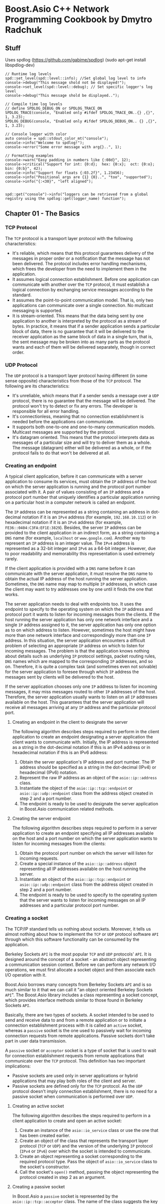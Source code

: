 * Boost.Asio C++ Network Programming Cookbook by Dmytro Radchuk
** Stuff
Uses spdlog (https://github.com/gabime/spdlog) (sudo apt-get install libspdlog-dev)

#+BEGIN_SRC
// Runtime log levels
spd::set_level(spd::level::info); //Set global log level to info
console->debug("This message shold not be displayed!");
console->set_level(spd::level::debug); // Set specific logger's log level
console->debug("This message shold be displayed..");

// Compile time log levels
// define SPDLOG_DEBUG_ON or SPDLOG_TRACE_ON
SPDLOG_TRACE(console, "Enabled only #ifdef SPDLOG_TRACE_ON..{} ,{}", 1, 3.23);
SPDLOG_DEBUG(console, "Enabled only #ifdef SPDLOG_DEBUG_ON.. {} ,{}", 1, 3.23);

// Console logger with color
auto console = spd::stdout_color_mt("console");
console->info("Welcome to spdlog!");
console->error("Some error message with arg{}..", 1);

// Formatting examples
console->warn("Easy padding in numbers like {:08d}", 12);
console->critical("Support for int: {0:d};  hex: {0:x};  oct: {0:o}; bin: {0:b}", 42);
console->info("Support for floats {:03.2f}", 1.23456);
console->info("Positional args are {1} {0}..", "too", "supported");
console->info("{:<30}", "left aligned");


spd::get("console")->info("loggers can be retrieved from a global registry using the spdlog::get(logger_name) function");
#+END_SRC

** Chapter 01 - The Basics
*** TCP Protocol
The ~TCP~ protocol is a transport layer protocol with the following characteristics:
- It's reliable, which means that this protocol guarantees delivery of the messages in proper
  order or a notification that the message has not been delivered. The protocol includes error
  handling mechanisms, which frees the developer from the need to implement them in the
  application.
- It assumes logical connection establishment. Before one application can communicate with another
  over the ~TCP~ protocol, it must establish a logical connection by exchanging service messages
  according to the standard.
- It assumes the point-to-point communication model. That is, only two applications can
  communicate over a single connection. No multicast messaging is supported.
- It is stream-oriented. This means that the data being sent by one application to another is
  interpreted by the protocol as a stream of bytes. In practice, it means that if a sender
  application sends a particular block of data, there is no guarantee that it will be delivered to
  the receiver application as the same block of data in a single turn, that is, the sent message
  may be broken into as many parts as the protocol wants and each of them will be delivered
  separately, though in correct order.

*** UDP Protocol
The ~UDP~ protocol is a transport layer protocol having different (in some sense opposite)
characteristics from those of the ~TCP~ protocol. The following are its characteristics:
- It's unreliable, which means that if a sender sends a message over a ~UDP~ protocol, there is no
  guarantee that the message will be delivered. The protocol won't try to detect or fix any errors.
  The developer is responsible for all error handling.
- It's connectionless, meaning that no connection establishment is needed before the applications
  can communicate.
- It supports both one-to-one and one-to-many communication models. Multicast messages are supported
  by the protocol.
- It's datagram oriented. This means that the protocol interprets data as messages of a particular
  size and will try to deliver them as a whole. The message (datagram) either will be delivered as a
  whole, or if the protocol fails to do that won't be delivered at all.

*** Creating an endpoint
A typical client application, before it can communicate with a server application to consume its
services, must obtain the ~IP~ address of the host on which the server application is running and
the protocol port number associated with it. A pair of values consisting of an ~IP~ address and a
protocol port number that uniquely identifies a particular application running on a particular host
in a computer network is called an endpoint.

The ~IP~ address can be represented as a string containing an address in dot-decimal notation if it
is an ~IPv4~ address (for example, =192.168.10.112=) or in hexadecimal notation if it is an ~IPv6~
address (for example, =FE36::0404:C3FA:EF1E:3829=). Besides, the server ~IP~ address can be provided
to the client application in an indirect form, as a string containing a ~DNS~ name (for example,
=localhost= or =www.google.com=). Another way to represent an ~IP~ address is an integer value. The
~IPv4~ address is represented as a 32-bit integer and ~IPv6~ as a 64-bit integer. However, due to
poor readability and memorability this representation is used extremely rarely.

If the client application is provided with a ~DNS~ name before it can communicate with the server
application, it must resolve the ~DNS~ name to obtain the actual IP address of the host running the
server application. Sometimes, the ~DNS~ name may map to multiple ~IP~ addresses, in which case the
client may want to try addresses one by one until it finds the one that works.

The server application needs to deal with endpoints too. It uses the endpoint to specify to the
operating system on which the ~IP~ address and protocol port it wants to listen for incoming
messages from the clients. If the host running the server application has only one network interface
and a single ~IP~ address assigned to it, the server application has only one option as to on which
address to listen. However, sometimes the host might have more than one network interface and
correspondingly more than one ~IP~ address. In this situation, the server application encounters a
difficult problem of selecting an appropriate ~IP~ address on which to listen for incoming messages.
The problem is that the application knows nothing about details such as underlying ~IP~ protocol
settings, packet routing rules, ~DNS~ names which are mapped to the corresponding ~IP~ addresses,
and so on. Therefore, it is quite a complex task (and sometimes even not solvable) for the server
application to foresee through which ~IP~ address the messages sent by clients will be delivered to
the host.

If the server application chooses only one ~IP~ address to listen for incoming messages, it may miss
messages routed to other ~IP~ addresses of the host. Therefore, the server application usually wants
to listen on all ~IP~ addresses available on the host. This guarantees that the server application
will receive all messages arriving at any ~IP~ address and the particular protocol port.

**** Creating an endpoint in the client to designate the server
The following algorithm describes steps required to perform in the client application to create an
endpoint designating a server application the client wants to communicate with. Initially, the IP
address is represented as a string in the dot-decimal notation if this is an IPv4 address or in
hexadecimal notation if this is an IPv6 address:
1. Obtain the server application's IP address and port number. The IP address should be specified as
   a string in the dot-decimal (IPv4) or hexadecimal (IPv6) notation.
2. Represent the raw IP address as an object of the ~asio::ip::address~ class.
3. Instantiate the object of the ~asio::ip::tcp::endpoint~ or ~asio::ip::udp::endpoint~ class from
   the address object created in step 2 and a port number.
4. The endpoint is ready to be used to designate the server application in Boost.Asio communication
   related methods.

**** Creating the server endpoint
The following algorithm describes steps required to perform in a server application to create an
endpoint specifying all IP addresses available on the host and a port number on which the server
application wants to listen for incoming messages from the clients:
1. Obtain the protocol port number on which the server will listen for incoming requests.
2. Create a special instance of the ~asio::ip::address~ object representing all IP addresses
   available on the host running the server.
3. Instantiate an object of the ~asio::ip::tcp::endpoint~ or ~asio::ip::udp::endpoint~ class from
   the address object created in step 2 and a port number.
4. The endpoint is ready to be used to specify to the operating system that the server wants to
   listen for incoming messages on all IP addresses and a particular protocol port number.

*** Creating a socket
The TCP/IP standard tells us nothing about sockets. Moreover, it tells us almost nothing about how
to implement the ~TCP~ or ~UDP~ protocol software ~API~ through which this software functionality
can be consumed by the application.

Berkeley Sockets ~API~ is the most popular ~TCP~ and ~UDP~ protocols' ~API~. It is designed around
the concept of a socket - an abstract object representing a communication session context. Before we
can perform any network I/O operations, we must first allocate a socket object and then associate
each I/O operation with it.

Boost.Asio borrows many concepts from Berkeley Sockets ~API~ and is so much similar to it that we
can call it "an object oriented Berkeley Sockets ~API~". The Boost.Asio library includes a class
representing a socket concept, which provides interface methods similar to those found in Berkeley
Sockets ~API~.

Basically, there are two types of sockets. A socket intended to be used to send and receive data to
and from a remote application or to initiate a connection establishment process with it is called an
~active~ socket, whereas a ~passive~ socket is the one used to passively wait for incoming
connection requests from remote applications. Passive sockets don't take part in user data
transmission.

A ~passive~ socket or ~acceptor~ socket is a type of socket that is used to wait for connection
establishment requests from remote applications that communicate over the ~TCP~ protocol. This
definition has two important implications:
- Passive sockets are used only in server applications or hybrid applications that may play both
  roles of the client and server.
- Passive sockets are defined only for the ~TCP~ protocol. As the ~UDP~ protocol doesn't imply
  connection establishment, there is no need for a passive socket when communication is performed
  over ~UDP~.

**** Creating an active socket
The following algorithm describes the steps required to perform in a client application to create
and open an active socket:
1. Create an instance of the ~asio::io_service~ class or use the one that has been created earlier.
2. Create an object of the class that represents the transport layer protocol (~TCP~ or ~UDP~) and
   the version of the underlying ~IP~ protocol (~IPv4~ or ~IPv6~) over which the socket is intended
   to communicate.
3. Create an object representing a socket corresponding to the required protocol type. Pass the
   object of ~asio::io_service~ class to the socket's constructor.
4. Call the socket's ~open()~ method, passing the object representing the protocol created in step 2
   as an argument.

**** Creating a passive socket
In Boost.Asio a ~passive~ socket is represented by the ~asio::ip::tcp::acceptor~ class. The name of
the class suggests the key function of the objects of the class - to listen for and accept or handle
incoming connection requests.

The following algorithm describes the steps required to perform to create an ~acceptor~ socket:
1. Create an instance of the ~asio::io_service~ class or use the one that has been created earlier.
2. Create an object of the ~asio::ip::tcp~ class that represents the ~TCP~ protocol and the required
   version of the underlying ~IP~ protocol (~IPv4~ or ~IPv6~).
3. Create an object of the ~asio::ip::tcp::acceptor~ class representing an ~acceptor~ socket,
   passing the object of the ~asio::io_service~ class to its constructor.
4. Call the ~acceptor~ socket's ~open()~ method, passing the object representing the protocol
   created in step 2 as an argument.

*** Resolving a DNS name
To enable labeling the devices in a network with human-friendly names, the ~Domain Name System
(DNS)~ was introduced. In short, ~DNS~ is a distributed naming system that allows associating
human-friendly names with devices in a computer network. A ~DNS~ name or a domain name is a string
that represents a name of a device in the computer network.

To be precise, a ~DNS~ name is an alias for one or more ~IP~ addresses but not the devices. It
doesn't name a particular physical device but an ~IP~ address that can be assigned to a device.
Thus, ~DNS~ introduces a level of indirection in addressing a particular server application in the
network.

~DNS~ acts as a distributed database storing mappings of ~DNS~ names to corresponding ~IP~ addresses
and providing an interface, allowing querying the ~IP~ addresses to which a particular ~DNS~ name is
mapped. The process of transforming a ~DNS~ name into corresponding ~IP~ addresses is called a =DNS
name resolution=. Modern network operating systems contain functionality that can query ~DNS~ to
resolve ~DNS` names and provides the interface that can be used by applications to perform ~DNS~
name resolution.

When given a ~DNS~ name, before a client can communicate with a corresponding server application, it
must first resolve the name to obtain ~IP~ addresses associated with that name.

The following algorithm describes steps required to perform in a client application in order to
resolve a ~DNS~ name to obtain ~IP~ addresses (zero or more) of hosts (zero or more) running the
server application that the client application wants to communicate with:
1. Obtain the ~DNS~ name and the protocol port number designating the server application and
   represent them as strings.
2. Create an instance of the ~asio::io_service~ class or use the one that has been created earlier.
3. Create an object of the ~resolver::query~ class representing a ~DNS~ name resolution query.
4. Create an instance of ~DNS~ name ~resolver~ class suitable for the necessary protocol.
5. Call the resolver's ~resolve()~ method, passing a query object created in step 3 to it as an
   argument.

*** Binding a socket to an endpoint
Before an active socket can communicate with a remote application or a passive socket can accept
incoming connection requests, they must be associated with a particular local ~IP~ address (or
multiple addresses) and a protocol port number, that is, an ~endpoint~. The process of associating a
socket with a particular endpoint is called =binding=. When a socket is bound to an endpoint, all
network packets coming into the host from the network with that endpoint as their target address
will be redirected to that particular socket by the operating system. Likewise, all the data coming
out from a socket bound to a particular endpoint will be output from the host to the network through
a network interface associated with the corresponding ~IP~ address specified in that endpoint.

~UDP~ servers don't establish connections and use ~active~ sockets to wait for incoming requests.
The process of binding an ~active~ socket is very similar to binding an ~acceptor~ socket.

The following algorithm describes steps required to create an ~acceptor~ socket and to bind it to an
endpoint designating all ~IP~ addresses available on the host and a particular protocol port number
in the ~IPv4~ ~TCP~ server application:
1. Obtain the protocol port number on which the server should listen for incoming connection
   requests.
2. Create an endpoint that represents all ~IP~ addresses available on the host and the protocol port
   number obtained in the step 1.
3. Create and open an ~acceptor~ socket.
4. Call the ~acceptor~ socket's ~bind()~ method, passing the endpoint object as an argument to it.

*** Connecting a socket
**** IP Address / Port Number Connection
Before a TCP socket can be used to communicate with a remote application, it must
establish a logical connection with it. According to the TCP protocol, the connection
establishment process lies in exchanging of service messages between two applications,
which, if succeeds, results in two applications being logically connected and ready for
communication with each other.

Roughly, the connection establishment process looks like this. The client application, when it wants
to communicate with the server application, creates and opens an ~active~ socket and issues a
~connect()~ command on it, specifying a target server application with an ~endpoint~ object. This
leads to a connection establishment request message being sent to the server application over the
network. The server application receives the request and creates an ~active~ socket on its side,
marking it as connected to a specific client and replies back to the client with the message
acknowledging that connection is successfully set up on the server side. Next, the client having
received the acknowledgment from the server, marks its socket as connected to the server, and sends
one more message to it acknowledging that the connection is successfully set up on the client side.
When the server receives the acknowledgment message from the client, the logical connection between
two applications is considered established.

The point-to-point communication model is assumed between two connected sockets. This means that if
socket A is connected to socket B, both can only communicate with each other and cannot communicate
with any other socket C. Before socket A can communicate with socket C, it must close the connection
with socket B and establish a new connection with socket C.

The following algorithm descries steps required to perform in the ~TCP~ client application to
synchronously connect an ~active~ socket to the server application:
1. Obtain the target server application's ~IP~ address and a protocol port number.
2. Create an object of the ~asio::ip::tcp::endpoint~ class from the ~IP~ address and the protocol
   port number obtained in step 1.
3. Create and open an ~active~ socket.
4. Call the socket's ~connect()~ method specifying the endpoint object created in step 2 as an
   argument.
5. If the method succeeds, the socket is considered connected and can be used to send and receive
   data to and from the server.

**** DNS Name / Port Number Connection
The previous recipe showed how to connect a socket to a specific server application designated by an
endpoint when an ~IP~ address and a protocol port number are provided to the client application
explicitly. However, sometimes the client application is provided with a ~DNS~ name that may be
mapped to one or more ~IP~ addresses. In this case, we first need to resolve the ~DNS~ name using
the ~resolve()~ method provided by the ~asio::ip::tcp::resolver~ class. This method resolves a ~DNS~
name, creates an object of the ~asio::ip::tcp::endpoint~ class from each ~IP~ address resulted from
resolution, puts all endpoint objects in a collection, and returns an object of the
~asio::ip::tcp::resolver::iterator~ class, which is an iterator pointing to the first element in the
collection.

When a ~DNS~ name resolves to multiple ~IP~ addresses, the client application - when deciding to
which one to connect - usually has no reasons to prefer one ~IP~ address to any other. The common
approach in this situation is to iterate through endpoints in the collection and try to connect to
each of them one by one until the connection succeeds. Boost.Asio provides auxiliary functionality
that implements this approach.

The free function ~asio::connect()~ accepts an ~active~ socket object and an object of the
~asio::ip::tcp::resolver::iterator~ class as input arguments, iterates over a collection of
endpoints, and tries to connect the socket to each endpoint. The function stops iteration, and
returns when it either successfully connects a socket to one of the endpoints or when it has tried
all the endpoints and failed to connect the socket to all of them.

The following algorithm demonstrates steps required to connect a socket to a server application
represented by a ~DNS~ name and a protocol port number:
1. Obtain the ~DNS~ name of a host running the server application and the server's port number and
   represent them as strings.
2. Resolve a ~DNS~ name using the ~asio::ip::tcp::resolver~ class.
3. Create an ~active~ socket without opening it.
4. Call the ~asio::connect()~ function passing a socket object and an iterator object obtained in
   step 2 to it as arguments.

*** Accepting Connections
When the client application wants to communicate to the server application over a ~TCP~ protocol, it
first needs to establish a logical connection with that server. In order to do that, the client
allocates an ~active~ socket and issues a ~connect~ command on it (for example by calling the
~connect()~ method on the socket object), which leads to a connection establishment request message
being sent to the server.

On the server side, some arrangements must be performed before the server application can accept and
handle the connection requests arriving from the clients. Before that, all connection requests
targeted at this server application are rejected by the operating system.

First, the server application creates and opens an ~acceptor~ socket and binds it to the particular
~endpoint~. At this point, the client's connection requests arriving at the ~acceptor~ socket's
~endpoint~ are still rejected by the operating system. For the operating system to start accepting
connection requests targeted at particular ~endpoint~ associated with particular ~acceptor~ socket,
that ~acceptor~ socket must be switched into listening mode. After that, the operating system
allocates a ~queue~ for pending connection requests associated with this ~acceptor~ socket and starts
accepting connection request addressed to it.

When a new connection request arrives, it is initially received by the operating system, which puts
it to the pending connection requests ~queue~ associated with an ~acceptor~ socket being the
connection request's target. When in the ~queue~, the connection request is available to the server
application for processing. The server application, when ready to process the next connection
request, de-queues one and processes it.

Note that the ~acceptor~ socket is only used to establish connections with client applications and
is not used in the further communication process. When processing a pending connection request, the
~acceptor~ socket allocates a new ~active~ socket, binds it to an ~endpoint~ chosen by the operating
system, and connects it to the corresponding client application that has issued that connection
request. Then, this new ~active~ socket is ready to be used for communication with the client. The
~acceptor~ socket becomes available to process the next pending connection request.

Note that ~UDP~ servers don't use ~acceptor~ sockets because the ~UDP~ protocol doesn't imply
connection establishment. Instead, an ~active~ socket is used that is bound to an ~endpoint~ and
listens for incoming I/O messages, and this same ~active~ socket is used for communication.

The following algorithm describes how to set up an ~acceptor~ socket so that it starts listening for
incoming connections and then how to use it to synchronously process the pending connection request.
The algorithm assumes that only one incoming connection will be processed in synchronous mode:
1. Obtain the port number on which the server will receive incoming connection requests.
2. Create a server ~endpoint~.
3. Instantiate and open an ~acceptor~ socket.
4. Bind the ~acceptor~ socket to the server ~endpoint~ created in step 2.
5. Call the ~acceptor~ socket's ~listen()~ method to make it start listening for incoming connection
   requests on the ~endpoint~.
6. Instantiate an ~active~ socket object.
7. When ready to process a connection request, call the ~acceptor~ socket's ~accept()~ method
   passing an ~active~ socket object created in step 6 as an argument.
8. If the call succeeds, the ~active~ socket is connected to the client application and is ready to
   be used for communication with it.

** Chapter 02 - I/O Operations
** Chapter 03 - Implementing Client Applications
** Chapter 04 - Implementing Server Applications
** Chapter 05 - HTTP and SSL/TLS
** Chapter 06 - Other Topics
